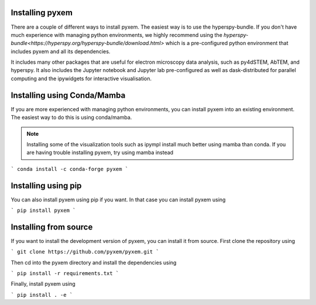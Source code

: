 .. _Installation:

Installing pyxem
-----------------

There are a couple of different ways to install pyxem. The easiest way is to use the
hyperspy-bundle. If you don't have much experience with managing python environments, we
highly recommend using the `hyperspy-bundle<https://hyperspy.org/hyperspy-bundle/download.html>`
which is a pre-configured python environment that includes pyxem and all its dependencies.

It includes many other packages that are useful for electron microscopy data analysis, such
as py4dSTEM, AbTEM, and hyperspy. It also includes the Jupyter notebook and Jupyter lab pre-configured
as well as dask-distributed for parallel computing and the ipywidgets for interactive
visualisation.

Installing using Conda/Mamba
----------------------------

If you are more experienced with managing python environments, you can install pyxem
into an existing environment. The easiest way to do this is using conda/mamba.

.. note::
   Installing some of the visualization tools such as ipympl install much better using
   mamba than conda. If you are having trouble installing pyxem, try using mamba instead

```
conda install -c conda-forge pyxem
```

Installing using pip
--------------------

You can also install pyxem using pip if you want. In that case you can install pyxem
using

```
pip install pyxem
```

Installing from source
----------------------

If you want to install the development version of pyxem, you can install it from source.
First clone the repository using

```
git clone https://github.com/pyxem/pyxem.git
```

Then cd into the pyxem directory and install the dependencies using

```
pip install -r requirements.txt
```

Finally, install pyxem using

```
pip install . -e
```
